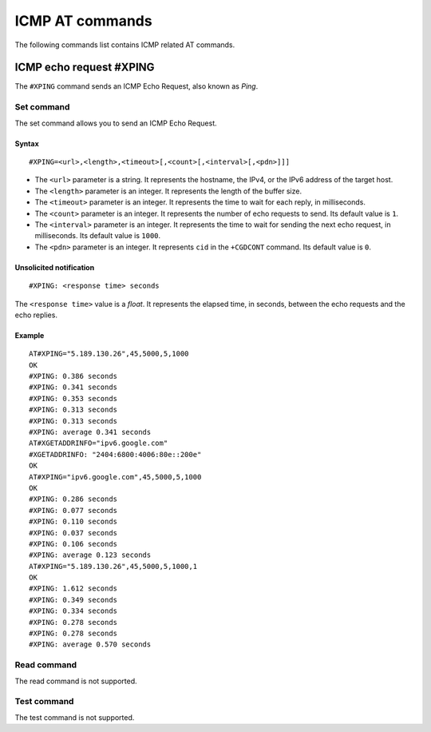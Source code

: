 .. _SLM_AT_ICMP:

ICMP AT commands
****************

The following commands list contains ICMP related AT commands.

ICMP echo request #XPING
========================

The ``#XPING`` command sends an ICMP Echo Request, also known as *Ping*.

Set command
-----------

The set command allows you to send an ICMP Echo Request.

Syntax
~~~~~~

::

   #XPING=<url>,<length>,<timeout>[,<count>[,<interval>[,<pdn>]]]

* The ``<url>`` parameter is a string.
  It represents the hostname, the IPv4, or the IPv6 address of the target host.
* The ``<length>`` parameter is an integer.
  It represents the length of the buffer size.
* The ``<timeout>`` parameter is an integer.
  It represents the time to wait for each reply, in milliseconds.
* The ``<count>`` parameter is an integer.
  It represents the number of echo requests to send.
  Its default value is ``1``.
* The ``<interval>`` parameter is an integer.
  It represents the time to wait for sending the next echo request, in milliseconds.
  Its default value is ``1000``.
* The ``<pdn>`` parameter is an integer.
  It represents ``cid`` in the ``+CGDCONT`` command.
  Its default value is ``0``.

Unsolicited notification
~~~~~~~~~~~~~~~~~~~~~~~~

::

   #XPING: <response time> seconds

The ``<response time>`` value is a *float*.
It represents the elapsed time, in seconds, between the echo requests and the echo replies.

Example
~~~~~~~

::

   AT#XPING="5.189.130.26",45,5000,5,1000
   OK
   #XPING: 0.386 seconds
   #XPING: 0.341 seconds
   #XPING: 0.353 seconds
   #XPING: 0.313 seconds
   #XPING: 0.313 seconds
   #XPING: average 0.341 seconds
   AT#XGETADDRINFO="ipv6.google.com"
   #XGETADDRINFO: "2404:6800:4006:80e::200e"
   OK
   AT#XPING="ipv6.google.com",45,5000,5,1000
   OK
   #XPING: 0.286 seconds
   #XPING: 0.077 seconds
   #XPING: 0.110 seconds
   #XPING: 0.037 seconds
   #XPING: 0.106 seconds
   #XPING: average 0.123 seconds
   AT#XPING="5.189.130.26",45,5000,5,1000,1
   OK
   #XPING: 1.612 seconds
   #XPING: 0.349 seconds
   #XPING: 0.334 seconds
   #XPING: 0.278 seconds
   #XPING: 0.278 seconds
   #XPING: average 0.570 seconds

Read command
------------

The read command is not supported.

Test command
------------

The test command is not supported.
